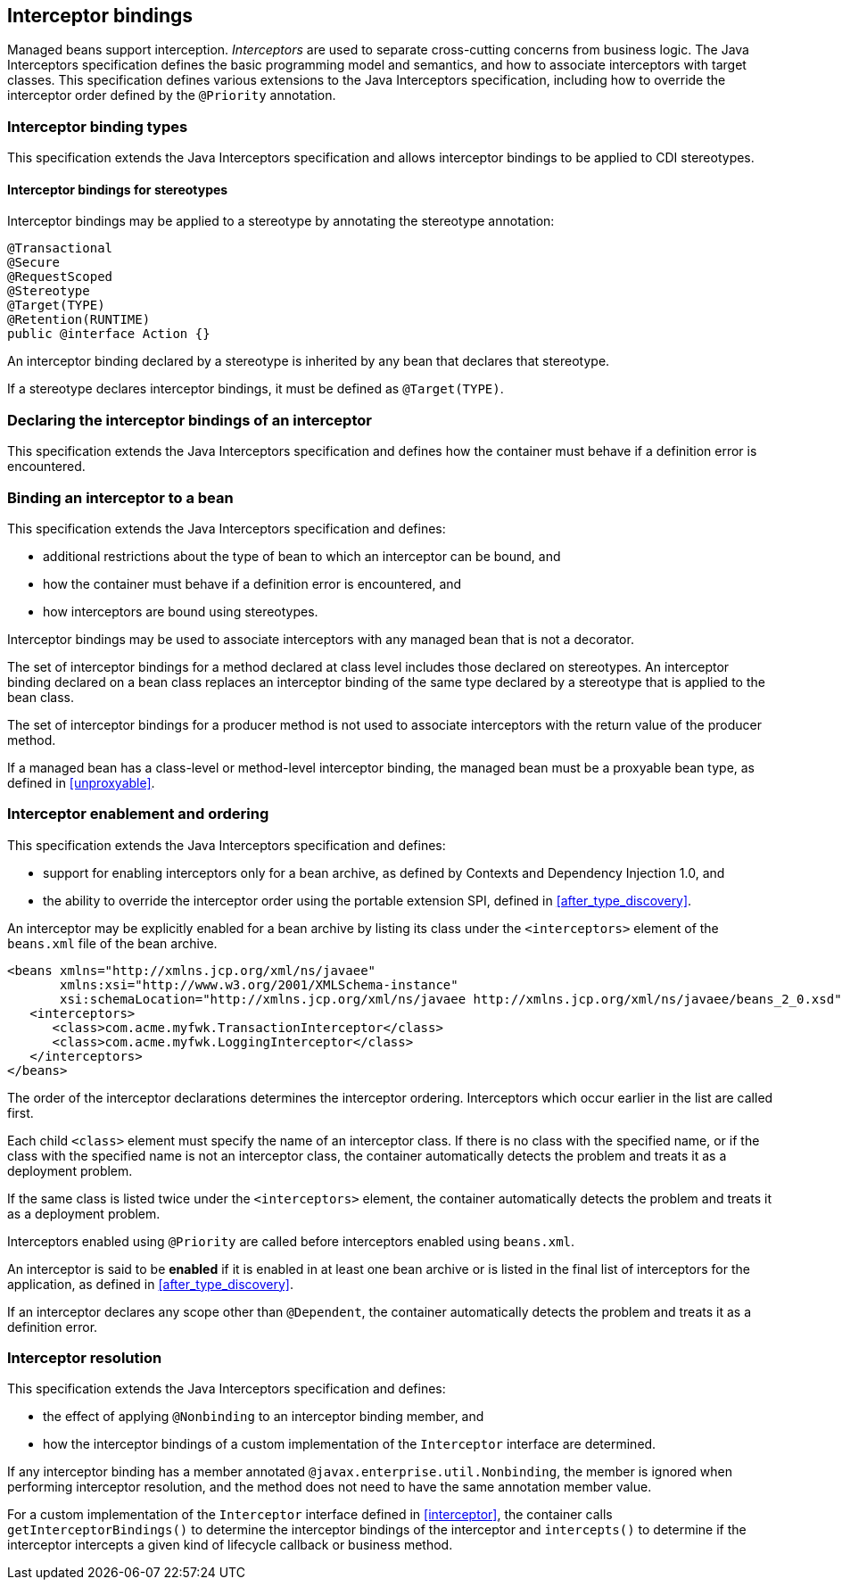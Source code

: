 [[interceptors]]

== Interceptor bindings

Managed beans support interception.
_Interceptors_ are used to separate cross-cutting concerns from business logic.
The Java Interceptors specification defines the basic programming model and semantics, and how to associate interceptors with target classes.
This specification defines various extensions to the Java Interceptors specification, including how to override the interceptor order defined by the `@Priority` annotation.

[[interceptor_bindings]]

=== Interceptor binding types

This specification extends the Java Interceptors specification and allows interceptor bindings to be applied to CDI stereotypes.

[[stereotype_interceptor_bindings]]

==== Interceptor bindings for stereotypes

Interceptor bindings may be applied to a stereotype by annotating the stereotype annotation:

[source, java]
----
@Transactional
@Secure
@RequestScoped
@Stereotype
@Target(TYPE)
@Retention(RUNTIME)
public @interface Action {}
----

An interceptor binding declared by a stereotype is inherited by any bean that declares that stereotype.

If a stereotype declares interceptor bindings, it must be defined as `@Target(TYPE)`.

[[declaring_interceptor]]

=== Declaring the interceptor bindings of an interceptor

This specification extends the Java Interceptors specification and defines how the container must behave if a definition error is encountered.


[[binding_interceptor_to_bean]]

=== Binding an interceptor to a bean

This specification extends the Java Interceptors specification and defines:

* additional restrictions about the type of bean to which an interceptor can be bound, and
* how the container must behave if a definition error is encountered, and
* how interceptors are bound using stereotypes.

Interceptor bindings may be used to associate interceptors with any managed bean that is not a decorator.

The set of interceptor bindings for a method declared at class level includes those declared on stereotypes.
An interceptor binding declared on a bean class replaces an interceptor binding of the same type declared by a stereotype that is applied to the bean class.

The set of interceptor bindings for a producer method is not used to associate interceptors with the return value of the producer method.

If a managed bean has a class-level or method-level interceptor binding, the managed bean must be a proxyable bean type, as defined in <<unproxyable>>.

[[enabled_interceptors]]

=== Interceptor enablement and ordering

This specification extends the Java Interceptors specification and defines:

* support for enabling interceptors only for a bean archive, as defined by Contexts and Dependency Injection 1.0, and
* the ability to override the interceptor order using the portable extension SPI, defined in <<after_type_discovery>>.

An interceptor may be explicitly enabled for a bean archive by listing its class under the `<interceptors>` element of the `beans.xml` file of the bean archive.

[source,xml]
----
<beans xmlns="http://xmlns.jcp.org/xml/ns/javaee"
       xmlns:xsi="http://www.w3.org/2001/XMLSchema-instance"
       xsi:schemaLocation="http://xmlns.jcp.org/xml/ns/javaee http://xmlns.jcp.org/xml/ns/javaee/beans_2_0.xsd" bean-discovery-mode="all" version="2.0">
   <interceptors>
      <class>com.acme.myfwk.TransactionInterceptor</class>
      <class>com.acme.myfwk.LoggingInterceptor</class>
   </interceptors>
</beans>
----

The order of the interceptor declarations determines the interceptor ordering. Interceptors which occur earlier in the list are called first.

Each child `<class>` element must specify the name of an interceptor class.
If there is no class with the specified name, or if the class with the specified name is not an interceptor class, the container automatically detects the problem and treats it as a deployment problem.

If the same class is listed twice under the `<interceptors>` element, the container automatically detects the problem and treats it as a deployment problem.

Interceptors enabled using `@Priority` are called before interceptors enabled using `beans.xml`.

An interceptor is said to be *enabled* if it is enabled in at least one bean archive or is listed in the final list of interceptors for the application, as defined in <<after_type_discovery>>.

If an interceptor declares any scope other than `@Dependent`, the container automatically detects the problem and treats it as a definition error.

[[interceptor_resolution]]

=== Interceptor resolution

This specification extends the Java Interceptors specification and defines:

* the effect of applying `@Nonbinding` to an interceptor binding member, and
* how the interceptor bindings of a custom implementation of the `Interceptor` interface are determined.

If any interceptor binding has a member annotated `@javax.enterprise.util.Nonbinding`, the member is ignored when performing interceptor resolution, and the method does not need to have the same annotation member value.

For a custom implementation of the `Interceptor` interface defined in <<interceptor>>, the container calls `getInterceptorBindings()` to determine the interceptor bindings of the interceptor and `intercepts()` to determine if the interceptor intercepts a given kind of lifecycle callback or business method.

